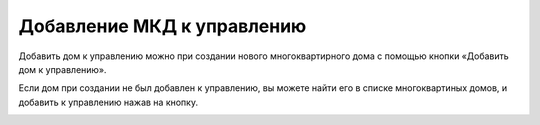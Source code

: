 Добавление МКД к управлению
-----------------------------

Добавить дом к управлению можно при создании нового многоквартирного дома с помощью кнопки «Добавить дом к управлению».

.. image:: ../_images/03-work-section-mkd/18.png

Если дом при создании не был добавлен к управлению, вы можете найти его в списке многоквартиных домов, и добавить к управлению нажав на кнопку.

.. image:: ../_images/03-work-section-mkd/19.png